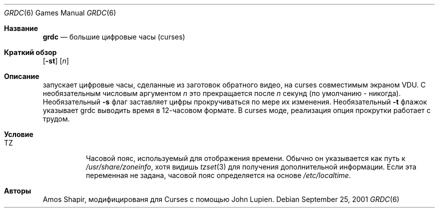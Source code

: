 .Dd September 25, 2001
.Dt GRDC 6
.Os
.Sh Название
.Nm grdc
.Nd большие цифровые часы (curses)
.Sh Краткий обзор
.Nm
.Op Fl st
.Op Ar n
.Sh Описание
.Nm
запускает цифровые часы, сделанные из заготовок обратного видео, на curses
совместимым экраном VDU.
С необязательным числовым аргументом
.Ar n
это прекращается после
.Ar n
секунд (по умолчанию - никогда).
Необязательный
.Fl s
флаг заставляет цифры прокручиваться по мере их изменения.
Необязательный
.Fl t
флажок указывает grdc выводить время в 12-часовом формате.
В curses моде, реализация
опция прокрутки работает с трудом.
.Sh Условие
.Bl -tag -width Ds
.It Ev TZ
Часовой пояс, используемый для отображения времени.
Обычно он указывается как путь к
.Pa /usr/share/zoneinfo ,
хотя видишь
.Xr tzset 3
для получения дополнительной информации.
Если эта переменная не задана, часовой пояс определяется на основе
.Pa /etc/localtime .
.El
.Sh Авторы
.An -nosplit
.An Amos Shapir ,
модифицированя для Curses с помощью
.An John Lupien .
